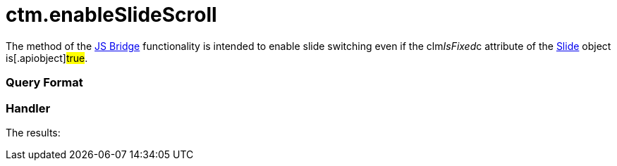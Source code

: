 = ctm.enableSlideScroll

The method of the xref:ctmobile:main/ct-presenter/js-bridge-api/index.adoc[JS Bridge] functionality is
intended to enable slide switching even if the
[.apiobject]#clm__IsFixed__c# attribute of the
xref:clm-slide[Slide] object is[.apiobject]#true#.

[[h2_905713055]]
=== Query Format

[[h2_442663712]]
=== Handler





The results:
